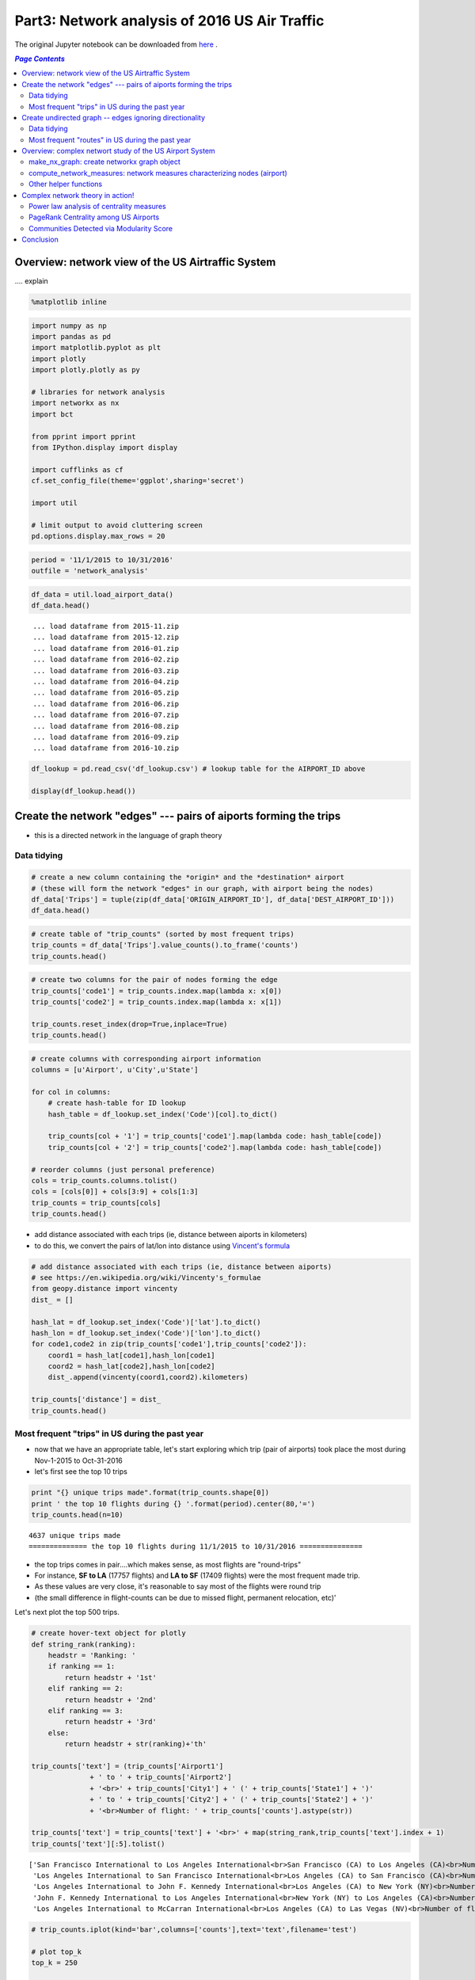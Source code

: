 Part3: Network analysis of 2016 US Air Traffic
""""""""""""""""""""""""""""""""""""""""""""""
The original Jupyter notebook can be downloaded from `here <http://nbviewer.jupyter.org/github/wtak23/airtraffic/blob/master/final_scripts/network_analysis.ipynb>`__ .

.. contents:: `Page Contents`
   :depth: 2
   :local:

Overview: network view of the US Airtraffic System
==================================================

.... explain

.. code:: python

    %matplotlib inline

.. code:: python

    import numpy as np
    import pandas as pd
    import matplotlib.pyplot as plt
    import plotly
    import plotly.plotly as py
    
    # libraries for network analysis
    import networkx as nx
    import bct
    
    from pprint import pprint
    from IPython.display import display
    
    import cufflinks as cf
    cf.set_config_file(theme='ggplot',sharing='secret')
    
    import util
    
    # limit output to avoid cluttering screen
    pd.options.display.max_rows = 20

.. code:: python

    period = '11/1/2015 to 10/31/2016'
    outfile = 'network_analysis'

.. code:: python

    df_data = util.load_airport_data()
    df_data.head()


.. parsed-literal::
    :class: myliteral

     ... load dataframe from 2015-11.zip 
     ... load dataframe from 2015-12.zip 
     ... load dataframe from 2016-01.zip 
     ... load dataframe from 2016-02.zip 
     ... load dataframe from 2016-03.zip 
     ... load dataframe from 2016-04.zip 
     ... load dataframe from 2016-05.zip 
     ... load dataframe from 2016-06.zip 
     ... load dataframe from 2016-07.zip 
     ... load dataframe from 2016-08.zip 
     ... load dataframe from 2016-09.zip 
     ... load dataframe from 2016-10.zip 
    



.. raw:: html

    <div>
    <table border="1" class="dataframe">
      <thead>
        <tr style="text-align: right;">
          <th></th>
          <th>YEAR</th>
          <th>QUARTER</th>
          <th>MONTH</th>
          <th>DAY_OF_MONTH</th>
          <th>DAY_OF_WEEK</th>
          <th>ORIGIN_AIRPORT_ID</th>
          <th>DEST_AIRPORT_ID</th>
        </tr>
      </thead>
      <tbody>
        <tr>
          <th>0</th>
          <td>2015</td>
          <td>4</td>
          <td>11</td>
          <td>4</td>
          <td>3</td>
          <td>14570</td>
          <td>13930</td>
        </tr>
        <tr>
          <th>1</th>
          <td>2015</td>
          <td>4</td>
          <td>11</td>
          <td>5</td>
          <td>4</td>
          <td>13930</td>
          <td>14057</td>
        </tr>
        <tr>
          <th>2</th>
          <td>2015</td>
          <td>4</td>
          <td>11</td>
          <td>6</td>
          <td>5</td>
          <td>13930</td>
          <td>14057</td>
        </tr>
        <tr>
          <th>3</th>
          <td>2015</td>
          <td>4</td>
          <td>11</td>
          <td>7</td>
          <td>6</td>
          <td>13930</td>
          <td>14057</td>
        </tr>
        <tr>
          <th>4</th>
          <td>2015</td>
          <td>4</td>
          <td>11</td>
          <td>8</td>
          <td>7</td>
          <td>13930</td>
          <td>14057</td>
        </tr>
      </tbody>
    </table>
    </div>



.. code:: python

    df_lookup = pd.read_csv('df_lookup.csv') # lookup table for the AIRPORT_ID above
    
    display(df_lookup.head())



.. raw:: html

    <div>
    <table border="1" class="dataframe">
      <thead>
        <tr style="text-align: right;">
          <th></th>
          <th>Code</th>
          <th>Description</th>
          <th>Airport</th>
          <th>City</th>
          <th>State</th>
          <th>Region</th>
          <th>lat</th>
          <th>lon</th>
          <th>City_State</th>
        </tr>
      </thead>
      <tbody>
        <tr>
          <th>0</th>
          <td>10135</td>
          <td>Allentown/Bethlehem/Easton, PA: Lehigh Valley ...</td>
          <td>Lehigh Valley International</td>
          <td>Allentown/Bethlehem/Easton</td>
          <td>PA</td>
          <td>Northeast</td>
          <td>40.651650</td>
          <td>-75.434746</td>
          <td>Allentown/Bethlehem/Easton (PA)</td>
        </tr>
        <tr>
          <th>1</th>
          <td>10136</td>
          <td>Abilene, TX: Abilene Regional</td>
          <td>Abilene Regional</td>
          <td>Abilene</td>
          <td>TX</td>
          <td>South</td>
          <td>32.448736</td>
          <td>-99.733144</td>
          <td>Abilene (TX)</td>
        </tr>
        <tr>
          <th>2</th>
          <td>10140</td>
          <td>Albuquerque, NM: Albuquerque International Sun...</td>
          <td>Albuquerque International Sunport</td>
          <td>Albuquerque</td>
          <td>NM</td>
          <td>West</td>
          <td>35.043333</td>
          <td>-106.612909</td>
          <td>Albuquerque (NM)</td>
        </tr>
        <tr>
          <th>3</th>
          <td>10141</td>
          <td>Aberdeen, SD: Aberdeen Regional</td>
          <td>Aberdeen Regional</td>
          <td>Aberdeen</td>
          <td>SD</td>
          <td>Midwest</td>
          <td>45.453458</td>
          <td>-98.417726</td>
          <td>Aberdeen (SD)</td>
        </tr>
        <tr>
          <th>4</th>
          <td>10146</td>
          <td>Albany, GA: Southwest Georgia Regional</td>
          <td>Southwest Georgia Regional</td>
          <td>Albany</td>
          <td>GA</td>
          <td>South</td>
          <td>31.535671</td>
          <td>-84.193905</td>
          <td>Albany (GA)</td>
        </tr>
      </tbody>
    </table>
    </div>


Create the network "edges" --- pairs of aiports forming the trips
=================================================================

-  this is a directed network in the language of graph theory

Data tidying
------------

.. code:: python

    # create a new column containing the *origin* and the *destination* airport
    # (these will form the network "edges" in our graph, with airport being the nodes)
    df_data['Trips'] = tuple(zip(df_data['ORIGIN_AIRPORT_ID'], df_data['DEST_AIRPORT_ID']))
    df_data.head()




.. raw:: html

    <div>
    <table border="1" class="dataframe">
      <thead>
        <tr style="text-align: right;">
          <th></th>
          <th>YEAR</th>
          <th>QUARTER</th>
          <th>MONTH</th>
          <th>DAY_OF_MONTH</th>
          <th>DAY_OF_WEEK</th>
          <th>ORIGIN_AIRPORT_ID</th>
          <th>DEST_AIRPORT_ID</th>
          <th>Trips</th>
        </tr>
      </thead>
      <tbody>
        <tr>
          <th>0</th>
          <td>2015</td>
          <td>4</td>
          <td>11</td>
          <td>4</td>
          <td>3</td>
          <td>14570</td>
          <td>13930</td>
          <td>(14570, 13930)</td>
        </tr>
        <tr>
          <th>1</th>
          <td>2015</td>
          <td>4</td>
          <td>11</td>
          <td>5</td>
          <td>4</td>
          <td>13930</td>
          <td>14057</td>
          <td>(13930, 14057)</td>
        </tr>
        <tr>
          <th>2</th>
          <td>2015</td>
          <td>4</td>
          <td>11</td>
          <td>6</td>
          <td>5</td>
          <td>13930</td>
          <td>14057</td>
          <td>(13930, 14057)</td>
        </tr>
        <tr>
          <th>3</th>
          <td>2015</td>
          <td>4</td>
          <td>11</td>
          <td>7</td>
          <td>6</td>
          <td>13930</td>
          <td>14057</td>
          <td>(13930, 14057)</td>
        </tr>
        <tr>
          <th>4</th>
          <td>2015</td>
          <td>4</td>
          <td>11</td>
          <td>8</td>
          <td>7</td>
          <td>13930</td>
          <td>14057</td>
          <td>(13930, 14057)</td>
        </tr>
      </tbody>
    </table>
    </div>



.. code:: python

    # create table of "trip_counts" (sorted by most frequent trips)
    trip_counts = df_data['Trips'].value_counts().to_frame('counts')
    trip_counts.head()




.. raw:: html

    <div>
    <table border="1" class="dataframe">
      <thead>
        <tr style="text-align: right;">
          <th></th>
          <th>counts</th>
        </tr>
      </thead>
      <tbody>
        <tr>
          <th>(14771, 12892)</th>
          <td>17757</td>
        </tr>
        <tr>
          <th>(12892, 14771)</th>
          <td>17409</td>
        </tr>
        <tr>
          <th>(12892, 12478)</th>
          <td>12463</td>
        </tr>
        <tr>
          <th>(12478, 12892)</th>
          <td>12461</td>
        </tr>
        <tr>
          <th>(12892, 12889)</th>
          <td>11317</td>
        </tr>
      </tbody>
    </table>
    </div>



.. code:: python

    # create two columns for the pair of nodes forming the edge
    trip_counts['code1'] = trip_counts.index.map(lambda x: x[0])
    trip_counts['code2'] = trip_counts.index.map(lambda x: x[1])
    
    trip_counts.reset_index(drop=True,inplace=True)
    trip_counts.head()




.. raw:: html

    <div>
    <table border="1" class="dataframe">
      <thead>
        <tr style="text-align: right;">
          <th></th>
          <th>counts</th>
          <th>code1</th>
          <th>code2</th>
        </tr>
      </thead>
      <tbody>
        <tr>
          <th>0</th>
          <td>17757</td>
          <td>14771</td>
          <td>12892</td>
        </tr>
        <tr>
          <th>1</th>
          <td>17409</td>
          <td>12892</td>
          <td>14771</td>
        </tr>
        <tr>
          <th>2</th>
          <td>12463</td>
          <td>12892</td>
          <td>12478</td>
        </tr>
        <tr>
          <th>3</th>
          <td>12461</td>
          <td>12478</td>
          <td>12892</td>
        </tr>
        <tr>
          <th>4</th>
          <td>11317</td>
          <td>12892</td>
          <td>12889</td>
        </tr>
      </tbody>
    </table>
    </div>



.. code:: python

    # create columns with corresponding airport information
    columns = [u'Airport', u'City',u'State']
    
    for col in columns:
        # create hash-table for ID lookup
        hash_table = df_lookup.set_index('Code')[col].to_dict()
        
        trip_counts[col + '1'] = trip_counts['code1'].map(lambda code: hash_table[code])
        trip_counts[col + '2'] = trip_counts['code2'].map(lambda code: hash_table[code])
        
    # reorder columns (just personal preference)
    cols = trip_counts.columns.tolist()
    cols = [cols[0]] + cols[3:9] + cols[1:3]
    trip_counts = trip_counts[cols]
    trip_counts.head()




.. raw:: html

    <div>
    <table border="1" class="dataframe">
      <thead>
        <tr style="text-align: right;">
          <th></th>
          <th>counts</th>
          <th>Airport1</th>
          <th>Airport2</th>
          <th>City1</th>
          <th>City2</th>
          <th>State1</th>
          <th>State2</th>
          <th>code1</th>
          <th>code2</th>
        </tr>
      </thead>
      <tbody>
        <tr>
          <th>0</th>
          <td>17757</td>
          <td>San Francisco International</td>
          <td>Los Angeles International</td>
          <td>San Francisco</td>
          <td>Los Angeles</td>
          <td>CA</td>
          <td>CA</td>
          <td>14771</td>
          <td>12892</td>
        </tr>
        <tr>
          <th>1</th>
          <td>17409</td>
          <td>Los Angeles International</td>
          <td>San Francisco International</td>
          <td>Los Angeles</td>
          <td>San Francisco</td>
          <td>CA</td>
          <td>CA</td>
          <td>12892</td>
          <td>14771</td>
        </tr>
        <tr>
          <th>2</th>
          <td>12463</td>
          <td>Los Angeles International</td>
          <td>John F. Kennedy International</td>
          <td>Los Angeles</td>
          <td>New York</td>
          <td>CA</td>
          <td>NY</td>
          <td>12892</td>
          <td>12478</td>
        </tr>
        <tr>
          <th>3</th>
          <td>12461</td>
          <td>John F. Kennedy International</td>
          <td>Los Angeles International</td>
          <td>New York</td>
          <td>Los Angeles</td>
          <td>NY</td>
          <td>CA</td>
          <td>12478</td>
          <td>12892</td>
        </tr>
        <tr>
          <th>4</th>
          <td>11317</td>
          <td>Los Angeles International</td>
          <td>McCarran International</td>
          <td>Los Angeles</td>
          <td>Las Vegas</td>
          <td>CA</td>
          <td>NV</td>
          <td>12892</td>
          <td>12889</td>
        </tr>
      </tbody>
    </table>
    </div>



-  add distance associated with each trips (ie, distance between aiports
   in kilometers)
-  to do this, we convert the pairs of lat/lon into distance using
   `Vincent's
   formula <https://en.wikipedia.org/wiki/Vincenty's_formulae>`__

.. code:: python

    # add distance associated with each trips (ie, distance between aiports)
    # see https://en.wikipedia.org/wiki/Vincenty's_formulae
    from geopy.distance import vincenty
    dist_ = []
    
    hash_lat = df_lookup.set_index('Code')['lat'].to_dict()
    hash_lon = df_lookup.set_index('Code')['lon'].to_dict()
    for code1,code2 in zip(trip_counts['code1'],trip_counts['code2']):
        coord1 = hash_lat[code1],hash_lon[code1]
        coord2 = hash_lat[code2],hash_lon[code2]
        dist_.append(vincenty(coord1,coord2).kilometers)
        
    trip_counts['distance'] = dist_
    trip_counts.head()




.. raw:: html

    <div>
    <table border="1" class="dataframe">
      <thead>
        <tr style="text-align: right;">
          <th></th>
          <th>counts</th>
          <th>Airport1</th>
          <th>Airport2</th>
          <th>City1</th>
          <th>City2</th>
          <th>State1</th>
          <th>State2</th>
          <th>code1</th>
          <th>code2</th>
          <th>distance</th>
        </tr>
      </thead>
      <tbody>
        <tr>
          <th>0</th>
          <td>17757</td>
          <td>San Francisco International</td>
          <td>Los Angeles International</td>
          <td>San Francisco</td>
          <td>Los Angeles</td>
          <td>CA</td>
          <td>CA</td>
          <td>14771</td>
          <td>12892</td>
          <td>543.531637</td>
        </tr>
        <tr>
          <th>1</th>
          <td>17409</td>
          <td>Los Angeles International</td>
          <td>San Francisco International</td>
          <td>Los Angeles</td>
          <td>San Francisco</td>
          <td>CA</td>
          <td>CA</td>
          <td>12892</td>
          <td>14771</td>
          <td>543.531637</td>
        </tr>
        <tr>
          <th>2</th>
          <td>12463</td>
          <td>Los Angeles International</td>
          <td>John F. Kennedy International</td>
          <td>Los Angeles</td>
          <td>New York</td>
          <td>CA</td>
          <td>NY</td>
          <td>12892</td>
          <td>12478</td>
          <td>3983.079400</td>
        </tr>
        <tr>
          <th>3</th>
          <td>12461</td>
          <td>John F. Kennedy International</td>
          <td>Los Angeles International</td>
          <td>New York</td>
          <td>Los Angeles</td>
          <td>NY</td>
          <td>CA</td>
          <td>12478</td>
          <td>12892</td>
          <td>3983.079400</td>
        </tr>
        <tr>
          <th>4</th>
          <td>11317</td>
          <td>Los Angeles International</td>
          <td>McCarran International</td>
          <td>Los Angeles</td>
          <td>Las Vegas</td>
          <td>CA</td>
          <td>NV</td>
          <td>12892</td>
          <td>12889</td>
          <td>380.413047</td>
        </tr>
      </tbody>
    </table>
    </div>



Most frequent "trips" in US during the past year
------------------------------------------------

-  now that we have an appropriate table, let's start exploring which
   trip (pair of airports) took place the most during Nov-1-2015 to
   Oct-31-2016

-  let's first see the top 10 trips

.. code:: python

    print "{} unique trips made".format(trip_counts.shape[0])
    print ' the top 10 flights during {} '.format(period).center(80,'=')
    trip_counts.head(n=10)


.. parsed-literal::
    :class: myliteral

    4637 unique trips made
    ============== the top 10 flights during 11/1/2015 to 10/31/2016 ===============
    



.. raw:: html

    <div>
    <table border="1" class="dataframe">
      <thead>
        <tr style="text-align: right;">
          <th></th>
          <th>counts</th>
          <th>Airport1</th>
          <th>Airport2</th>
          <th>City1</th>
          <th>City2</th>
          <th>State1</th>
          <th>State2</th>
          <th>code1</th>
          <th>code2</th>
          <th>distance</th>
        </tr>
      </thead>
      <tbody>
        <tr>
          <th>0</th>
          <td>17757</td>
          <td>San Francisco International</td>
          <td>Los Angeles International</td>
          <td>San Francisco</td>
          <td>Los Angeles</td>
          <td>CA</td>
          <td>CA</td>
          <td>14771</td>
          <td>12892</td>
          <td>543.531637</td>
        </tr>
        <tr>
          <th>1</th>
          <td>17409</td>
          <td>Los Angeles International</td>
          <td>San Francisco International</td>
          <td>Los Angeles</td>
          <td>San Francisco</td>
          <td>CA</td>
          <td>CA</td>
          <td>12892</td>
          <td>14771</td>
          <td>543.531637</td>
        </tr>
        <tr>
          <th>2</th>
          <td>12463</td>
          <td>Los Angeles International</td>
          <td>John F. Kennedy International</td>
          <td>Los Angeles</td>
          <td>New York</td>
          <td>CA</td>
          <td>NY</td>
          <td>12892</td>
          <td>12478</td>
          <td>3983.079400</td>
        </tr>
        <tr>
          <th>3</th>
          <td>12461</td>
          <td>John F. Kennedy International</td>
          <td>Los Angeles International</td>
          <td>New York</td>
          <td>Los Angeles</td>
          <td>NY</td>
          <td>CA</td>
          <td>12478</td>
          <td>12892</td>
          <td>3983.079400</td>
        </tr>
        <tr>
          <th>4</th>
          <td>11317</td>
          <td>Los Angeles International</td>
          <td>McCarran International</td>
          <td>Los Angeles</td>
          <td>Las Vegas</td>
          <td>CA</td>
          <td>NV</td>
          <td>12892</td>
          <td>12889</td>
          <td>380.413047</td>
        </tr>
        <tr>
          <th>5</th>
          <td>11298</td>
          <td>McCarran International</td>
          <td>Los Angeles International</td>
          <td>Las Vegas</td>
          <td>Los Angeles</td>
          <td>NV</td>
          <td>CA</td>
          <td>12889</td>
          <td>12892</td>
          <td>380.413047</td>
        </tr>
        <tr>
          <th>6</th>
          <td>10245</td>
          <td>Seattle/Tacoma International</td>
          <td>Los Angeles International</td>
          <td>Seattle</td>
          <td>Los Angeles</td>
          <td>WA</td>
          <td>CA</td>
          <td>14747</td>
          <td>12892</td>
          <td>1535.379400</td>
        </tr>
        <tr>
          <th>7</th>
          <td>10224</td>
          <td>Los Angeles International</td>
          <td>Seattle/Tacoma International</td>
          <td>Los Angeles</td>
          <td>Seattle</td>
          <td>CA</td>
          <td>WA</td>
          <td>12892</td>
          <td>14747</td>
          <td>1535.379400</td>
        </tr>
        <tr>
          <th>8</th>
          <td>10057</td>
          <td>LaGuardia</td>
          <td>Chicago O'Hare International</td>
          <td>New York</td>
          <td>Chicago</td>
          <td>NY</td>
          <td>IL</td>
          <td>12953</td>
          <td>13930</td>
          <td>1180.129320</td>
        </tr>
        <tr>
          <th>9</th>
          <td>9954</td>
          <td>Chicago O'Hare International</td>
          <td>LaGuardia</td>
          <td>Chicago</td>
          <td>New York</td>
          <td>IL</td>
          <td>NY</td>
          <td>13930</td>
          <td>12953</td>
          <td>1180.129320</td>
        </tr>
      </tbody>
    </table>
    </div>



-  the top trips comes in pair....which makes sense, as most flights are
   "round-trips"

-  For instance, **SF to LA** (17757 flights) and **LA to SF** (17409
   flights) were the most frequent made trip.

-  As these values are very close, it's reasonable to say most of the
   flights were round trip

-  (the small difference in flight-counts can be due to missed flight,
   permanent relocation, etc)'

Let's next plot the top 500 trips.

.. code:: python

    # create hover-text object for plotly
    def string_rank(ranking):
        headstr = 'Ranking: '
        if ranking == 1:
            return headstr + '1st'
        elif ranking == 2:
            return headstr + '2nd'
        elif ranking == 3:
            return headstr + '3rd'
        else:
            return headstr + str(ranking)+'th'
        
    trip_counts['text'] = (trip_counts['Airport1'] 
                  + ' to ' + trip_counts['Airport2']
                  + '<br>' + trip_counts['City1'] + ' (' + trip_counts['State1'] + ')'
                  + ' to ' + trip_counts['City2'] + ' (' + trip_counts['State2'] + ')'
                  + '<br>Number of flight: ' + trip_counts['counts'].astype(str))
    
    trip_counts['text'] = trip_counts['text'] + '<br>' + map(string_rank,trip_counts['text'].index + 1)
    trip_counts['text'][:5].tolist()




.. parsed-literal::
    :class: myliteral

    ['San Francisco International to Los Angeles International<br>San Francisco (CA) to Los Angeles (CA)<br>Number of flight: 17757<br>Ranking: 1st',
     'Los Angeles International to San Francisco International<br>Los Angeles (CA) to San Francisco (CA)<br>Number of flight: 17409<br>Ranking: 2nd',
     'Los Angeles International to John F. Kennedy International<br>Los Angeles (CA) to New York (NY)<br>Number of flight: 12463<br>Ranking: 3rd',
     'John F. Kennedy International to Los Angeles International<br>New York (NY) to Los Angeles (CA)<br>Number of flight: 12461<br>Ranking: 4th',
     'Los Angeles International to McCarran International<br>Los Angeles (CA) to Las Vegas (NV)<br>Number of flight: 11317<br>Ranking: 5th']



.. code:: python

    # trip_counts.iplot(kind='bar',columns=['counts'],text='text',filename='test')
    
    # plot top_k
    top_k = 250
    
    title = 'Most frequent flights made in the US airports between {} (directions considered)'.format(top_k,period)
    title+= '<br>(hover over plots for the pairs of takeoff/landing airports; left-click to pan-zoom)'
    
    trip_counts[:top_k].iplot(kind='bar',columns=['counts'],text='text',
                              color='pink',title=title,
                              filename=outfile+'topk_trip')




.. raw:: html

    <iframe id="igraph" scrolling="no" style="border:none;" seamless="seamless" src="https://plot.ly/~takanori/1949.embed?link=false&logo=false&share_key=DGLvImGRtSipSJVEfFEkWN" height="525px" width="100%"></iframe>



Create undirected graph -- edges ignoring directionality
========================================================

-  In our next analysis, we'll drop **directionality** in our analysis

-  That is, for any given trip (edge), we'll ignoring which airport was
   used for **take-off** and **landing**

-  So the airport pair (SF,LA) will form an **undirected edge** with a
   value of 17757+17409 = 35166

-  So to create an undirected graph, .we do the following:

-  For any airport pair ``A,B``, we identify the directed edges
   ``(A -> B)`` and ``(A <- B)``

-  The resulting undirected edge ``(A <-> B)`` will have the value
   ``(A -> B) + (A <- B)``

Data tidying
------------

.. code:: python

    trip_counts.head()




.. raw:: html

    <div>
    <table border="1" class="dataframe">
      <thead>
        <tr style="text-align: right;">
          <th></th>
          <th>counts</th>
          <th>Airport1</th>
          <th>Airport2</th>
          <th>City1</th>
          <th>City2</th>
          <th>State1</th>
          <th>State2</th>
          <th>code1</th>
          <th>code2</th>
          <th>distance</th>
          <th>text</th>
        </tr>
      </thead>
      <tbody>
        <tr>
          <th>0</th>
          <td>17757</td>
          <td>San Francisco International</td>
          <td>Los Angeles International</td>
          <td>San Francisco</td>
          <td>Los Angeles</td>
          <td>CA</td>
          <td>CA</td>
          <td>14771</td>
          <td>12892</td>
          <td>543.531637</td>
          <td>San Francisco International to Los Angeles Int...</td>
        </tr>
        <tr>
          <th>1</th>
          <td>17409</td>
          <td>Los Angeles International</td>
          <td>San Francisco International</td>
          <td>Los Angeles</td>
          <td>San Francisco</td>
          <td>CA</td>
          <td>CA</td>
          <td>12892</td>
          <td>14771</td>
          <td>543.531637</td>
          <td>Los Angeles International to San Francisco Int...</td>
        </tr>
        <tr>
          <th>2</th>
          <td>12463</td>
          <td>Los Angeles International</td>
          <td>John F. Kennedy International</td>
          <td>Los Angeles</td>
          <td>New York</td>
          <td>CA</td>
          <td>NY</td>
          <td>12892</td>
          <td>12478</td>
          <td>3983.079400</td>
          <td>Los Angeles International to John F. Kennedy I...</td>
        </tr>
        <tr>
          <th>3</th>
          <td>12461</td>
          <td>John F. Kennedy International</td>
          <td>Los Angeles International</td>
          <td>New York</td>
          <td>Los Angeles</td>
          <td>NY</td>
          <td>CA</td>
          <td>12478</td>
          <td>12892</td>
          <td>3983.079400</td>
          <td>John F. Kennedy International to Los Angeles I...</td>
        </tr>
        <tr>
          <th>4</th>
          <td>11317</td>
          <td>Los Angeles International</td>
          <td>McCarran International</td>
          <td>Los Angeles</td>
          <td>Las Vegas</td>
          <td>CA</td>
          <td>NV</td>
          <td>12892</td>
          <td>12889</td>
          <td>380.413047</td>
          <td>Los Angeles International to McCarran Internat...</td>
        </tr>
      </tbody>
    </table>
    </div>



.. code:: python

    tmp = pd.Series(map(lambda pair: (min(pair), max(pair) ), 
                         zip(trip_counts['code1'],trip_counts['code2'])))
    
    print tmp[:6]
    
    # detect flights A->B and A<-B (flights sharing same pair of airport)
    mask_AB = tmp.duplicated(keep='first') # edges A -> B
    mask_BA = tmp.duplicated(keep='last')  # edges B -> A
    mask_    = ~(mask_AB|mask_BA)         # some trips only have one direction
    
    assert mask_AB.sum() == mask_BA.sum() 
    assert trip_counts.shape[0] == (mask_AB.sum() + mask_BA.sum() + mask_.sum())
    
    trips_AB = trip_counts[mask_AB]
    trips_BA = trip_counts[mask_BA]
    trip_neither = trip_counts[ ~(mask_AB|mask_BA)]
    
    display(trips_AB.head())
    display(trips_BA.head())
    display(trip_neither.head())


.. parsed-literal::
    :class: myliteral

    0    (12892, 14771)
    1    (12892, 14771)
    2    (12478, 12892)
    3    (12478, 12892)
    4    (12889, 12892)
    5    (12889, 12892)
    dtype: object
    


.. raw:: html

    <div>
    <table border="1" class="dataframe">
      <thead>
        <tr style="text-align: right;">
          <th></th>
          <th>counts</th>
          <th>Airport1</th>
          <th>Airport2</th>
          <th>City1</th>
          <th>City2</th>
          <th>State1</th>
          <th>State2</th>
          <th>code1</th>
          <th>code2</th>
          <th>distance</th>
          <th>text</th>
        </tr>
      </thead>
      <tbody>
        <tr>
          <th>1</th>
          <td>17409</td>
          <td>Los Angeles International</td>
          <td>San Francisco International</td>
          <td>Los Angeles</td>
          <td>San Francisco</td>
          <td>CA</td>
          <td>CA</td>
          <td>12892</td>
          <td>14771</td>
          <td>543.531637</td>
          <td>Los Angeles International to San Francisco Int...</td>
        </tr>
        <tr>
          <th>3</th>
          <td>12461</td>
          <td>John F. Kennedy International</td>
          <td>Los Angeles International</td>
          <td>New York</td>
          <td>Los Angeles</td>
          <td>NY</td>
          <td>CA</td>
          <td>12478</td>
          <td>12892</td>
          <td>3983.079400</td>
          <td>John F. Kennedy International to Los Angeles I...</td>
        </tr>
        <tr>
          <th>5</th>
          <td>11298</td>
          <td>McCarran International</td>
          <td>Los Angeles International</td>
          <td>Las Vegas</td>
          <td>Los Angeles</td>
          <td>NV</td>
          <td>CA</td>
          <td>12889</td>
          <td>12892</td>
          <td>380.413047</td>
          <td>McCarran International to Los Angeles Internat...</td>
        </tr>
        <tr>
          <th>7</th>
          <td>10224</td>
          <td>Los Angeles International</td>
          <td>Seattle/Tacoma International</td>
          <td>Los Angeles</td>
          <td>Seattle</td>
          <td>CA</td>
          <td>WA</td>
          <td>12892</td>
          <td>14747</td>
          <td>1535.379400</td>
          <td>Los Angeles International to Seattle/Tacoma In...</td>
        </tr>
        <tr>
          <th>9</th>
          <td>9954</td>
          <td>Chicago O'Hare International</td>
          <td>LaGuardia</td>
          <td>Chicago</td>
          <td>New York</td>
          <td>IL</td>
          <td>NY</td>
          <td>13930</td>
          <td>12953</td>
          <td>1180.129320</td>
          <td>Chicago O'Hare International to LaGuardia&lt;br&gt;C...</td>
        </tr>
      </tbody>
    </table>
    </div>



.. raw:: html

    <div>
    <table border="1" class="dataframe">
      <thead>
        <tr style="text-align: right;">
          <th></th>
          <th>counts</th>
          <th>Airport1</th>
          <th>Airport2</th>
          <th>City1</th>
          <th>City2</th>
          <th>State1</th>
          <th>State2</th>
          <th>code1</th>
          <th>code2</th>
          <th>distance</th>
          <th>text</th>
        </tr>
      </thead>
      <tbody>
        <tr>
          <th>0</th>
          <td>17757</td>
          <td>San Francisco International</td>
          <td>Los Angeles International</td>
          <td>San Francisco</td>
          <td>Los Angeles</td>
          <td>CA</td>
          <td>CA</td>
          <td>14771</td>
          <td>12892</td>
          <td>543.531637</td>
          <td>San Francisco International to Los Angeles Int...</td>
        </tr>
        <tr>
          <th>2</th>
          <td>12463</td>
          <td>Los Angeles International</td>
          <td>John F. Kennedy International</td>
          <td>Los Angeles</td>
          <td>New York</td>
          <td>CA</td>
          <td>NY</td>
          <td>12892</td>
          <td>12478</td>
          <td>3983.079400</td>
          <td>Los Angeles International to John F. Kennedy I...</td>
        </tr>
        <tr>
          <th>4</th>
          <td>11317</td>
          <td>Los Angeles International</td>
          <td>McCarran International</td>
          <td>Los Angeles</td>
          <td>Las Vegas</td>
          <td>CA</td>
          <td>NV</td>
          <td>12892</td>
          <td>12889</td>
          <td>380.413047</td>
          <td>Los Angeles International to McCarran Internat...</td>
        </tr>
        <tr>
          <th>6</th>
          <td>10245</td>
          <td>Seattle/Tacoma International</td>
          <td>Los Angeles International</td>
          <td>Seattle</td>
          <td>Los Angeles</td>
          <td>WA</td>
          <td>CA</td>
          <td>14747</td>
          <td>12892</td>
          <td>1535.379400</td>
          <td>Seattle/Tacoma International to Los Angeles In...</td>
        </tr>
        <tr>
          <th>8</th>
          <td>10057</td>
          <td>LaGuardia</td>
          <td>Chicago O'Hare International</td>
          <td>New York</td>
          <td>Chicago</td>
          <td>NY</td>
          <td>IL</td>
          <td>12953</td>
          <td>13930</td>
          <td>1180.129320</td>
          <td>LaGuardia to Chicago O'Hare International&lt;br&gt;N...</td>
        </tr>
      </tbody>
    </table>
    </div>



.. raw:: html

    <div>
    <table border="1" class="dataframe">
      <thead>
        <tr style="text-align: right;">
          <th></th>
          <th>counts</th>
          <th>Airport1</th>
          <th>Airport2</th>
          <th>City1</th>
          <th>City2</th>
          <th>State1</th>
          <th>State2</th>
          <th>code1</th>
          <th>code2</th>
          <th>distance</th>
          <th>text</th>
        </tr>
      </thead>
      <tbody>
        <tr>
          <th>3241</th>
          <td>366</td>
          <td>Wiley Post/Will Rogers Memorial</td>
          <td>Fairbanks International</td>
          <td>Barrow</td>
          <td>Fairbanks</td>
          <td>AK</td>
          <td>AK</td>
          <td>10754</td>
          <td>11630</td>
          <td>809.595183</td>
          <td>Wiley Post/Will Rogers Memorial to Fairbanks I...</td>
        </tr>
        <tr>
          <th>3598</th>
          <td>263</td>
          <td>Devils Lake Regional</td>
          <td>Denver International</td>
          <td>Devils Lake</td>
          <td>Denver</td>
          <td>ND</td>
          <td>CO</td>
          <td>11447</td>
          <td>11292</td>
          <td>1028.249825</td>
          <td>Devils Lake Regional to Denver International&lt;b...</td>
        </tr>
        <tr>
          <th>3607</th>
          <td>261</td>
          <td>Hattiesburg-Laurel Regional</td>
          <td>Dallas/Fort Worth International</td>
          <td>Hattiesburg/Laurel</td>
          <td>Dallas/Fort Worth</td>
          <td>MS</td>
          <td>TX</td>
          <td>14109</td>
          <td>11298</td>
          <td>751.719146</td>
          <td>Hattiesburg-Laurel Regional to Dallas/Fort Wor...</td>
        </tr>
        <tr>
          <th>4344</th>
          <td>23</td>
          <td>Washington Dulles International</td>
          <td>San Antonio International</td>
          <td>Washington</td>
          <td>San Antonio</td>
          <td>DC</td>
          <td>TX</td>
          <td>12264</td>
          <td>14683</td>
          <td>2192.125251</td>
          <td>Washington Dulles International to San Antonio...</td>
        </tr>
        <tr>
          <th>4365</th>
          <td>16</td>
          <td>Joslin Field - Magic Valley Regional</td>
          <td>San Francisco International</td>
          <td>Twin Falls</td>
          <td>San Francisco</td>
          <td>ID</td>
          <td>CA</td>
          <td>15389</td>
          <td>14771</td>
          <td>862.579453</td>
          <td>Joslin Field - Magic Valley Regional to San Fr...</td>
        </tr>
      </tbody>
    </table>
    </div>


.. code:: python

    trips_AB = trip_counts[mask_AB]
    trips_BA = trip_counts[mask_BA]
    trip_neither = trip_counts[ ~(mask_AB|mask_BA)]
    
    # this will serve as our final undirected graph
    trip_counts_und = trips_AB.copy()
    
    # to identify matching rows, swap code1,code2
    trips_BA = trips_BA.rename(columns={'code1':'code2','code2':'code1'})[['counts','code1','code2']]
    
    # now we can use the code pairs as merge-keys
    trip_counts_und = trips_AB.merge(trips_BA, on=['code1','code2'],suffixes=['','_'])
    
    trip_counts_und.head()




.. raw:: html

    <div>
    <table border="1" class="dataframe">
      <thead>
        <tr style="text-align: right;">
          <th></th>
          <th>counts</th>
          <th>Airport1</th>
          <th>Airport2</th>
          <th>City1</th>
          <th>City2</th>
          <th>State1</th>
          <th>State2</th>
          <th>code1</th>
          <th>code2</th>
          <th>distance</th>
          <th>text</th>
          <th>counts_</th>
        </tr>
      </thead>
      <tbody>
        <tr>
          <th>0</th>
          <td>17409</td>
          <td>Los Angeles International</td>
          <td>San Francisco International</td>
          <td>Los Angeles</td>
          <td>San Francisco</td>
          <td>CA</td>
          <td>CA</td>
          <td>12892</td>
          <td>14771</td>
          <td>543.531637</td>
          <td>Los Angeles International to San Francisco Int...</td>
          <td>17757</td>
        </tr>
        <tr>
          <th>1</th>
          <td>12461</td>
          <td>John F. Kennedy International</td>
          <td>Los Angeles International</td>
          <td>New York</td>
          <td>Los Angeles</td>
          <td>NY</td>
          <td>CA</td>
          <td>12478</td>
          <td>12892</td>
          <td>3983.079400</td>
          <td>John F. Kennedy International to Los Angeles I...</td>
          <td>12463</td>
        </tr>
        <tr>
          <th>2</th>
          <td>11298</td>
          <td>McCarran International</td>
          <td>Los Angeles International</td>
          <td>Las Vegas</td>
          <td>Los Angeles</td>
          <td>NV</td>
          <td>CA</td>
          <td>12889</td>
          <td>12892</td>
          <td>380.413047</td>
          <td>McCarran International to Los Angeles Internat...</td>
          <td>11317</td>
        </tr>
        <tr>
          <th>3</th>
          <td>10224</td>
          <td>Los Angeles International</td>
          <td>Seattle/Tacoma International</td>
          <td>Los Angeles</td>
          <td>Seattle</td>
          <td>CA</td>
          <td>WA</td>
          <td>12892</td>
          <td>14747</td>
          <td>1535.379400</td>
          <td>Los Angeles International to Seattle/Tacoma In...</td>
          <td>10245</td>
        </tr>
        <tr>
          <th>4</th>
          <td>9954</td>
          <td>Chicago O'Hare International</td>
          <td>LaGuardia</td>
          <td>Chicago</td>
          <td>New York</td>
          <td>IL</td>
          <td>NY</td>
          <td>13930</td>
          <td>12953</td>
          <td>1180.129320</td>
          <td>Chicago O'Hare International to LaGuardia&lt;br&gt;C...</td>
          <td>10057</td>
        </tr>
      </tbody>
    </table>
    </div>



.. code:: python

    # now we can sum both directions of the edge to create our undirected graph :)
    trip_counts_und['counts'] = trip_counts_und['counts'] + trip_counts_und['counts_']
    del trip_counts_und['counts_']
    
    # to complete, append the trips that only had one-way direction, and re-sort!
    trip_counts_und = trip_counts_und.append(trip_neither).\
                          sort_values('counts',ascending=False).\
                          reset_index(drop=True)
    
    # finaly undirected graph!
    trip_counts_und.head(10)




.. raw:: html

    <div>
    <table border="1" class="dataframe">
      <thead>
        <tr style="text-align: right;">
          <th></th>
          <th>counts</th>
          <th>Airport1</th>
          <th>Airport2</th>
          <th>City1</th>
          <th>City2</th>
          <th>State1</th>
          <th>State2</th>
          <th>code1</th>
          <th>code2</th>
          <th>distance</th>
          <th>text</th>
        </tr>
      </thead>
      <tbody>
        <tr>
          <th>0</th>
          <td>35166</td>
          <td>Los Angeles International</td>
          <td>San Francisco International</td>
          <td>Los Angeles</td>
          <td>San Francisco</td>
          <td>CA</td>
          <td>CA</td>
          <td>12892</td>
          <td>14771</td>
          <td>543.531637</td>
          <td>Los Angeles International to San Francisco Int...</td>
        </tr>
        <tr>
          <th>1</th>
          <td>24924</td>
          <td>John F. Kennedy International</td>
          <td>Los Angeles International</td>
          <td>New York</td>
          <td>Los Angeles</td>
          <td>NY</td>
          <td>CA</td>
          <td>12478</td>
          <td>12892</td>
          <td>3983.079400</td>
          <td>John F. Kennedy International to Los Angeles I...</td>
        </tr>
        <tr>
          <th>2</th>
          <td>22615</td>
          <td>McCarran International</td>
          <td>Los Angeles International</td>
          <td>Las Vegas</td>
          <td>Los Angeles</td>
          <td>NV</td>
          <td>CA</td>
          <td>12889</td>
          <td>12892</td>
          <td>380.413047</td>
          <td>McCarran International to Los Angeles Internat...</td>
        </tr>
        <tr>
          <th>3</th>
          <td>20469</td>
          <td>Los Angeles International</td>
          <td>Seattle/Tacoma International</td>
          <td>Los Angeles</td>
          <td>Seattle</td>
          <td>CA</td>
          <td>WA</td>
          <td>12892</td>
          <td>14747</td>
          <td>1535.379400</td>
          <td>Los Angeles International to Seattle/Tacoma In...</td>
        </tr>
        <tr>
          <th>4</th>
          <td>20011</td>
          <td>Chicago O'Hare International</td>
          <td>LaGuardia</td>
          <td>Chicago</td>
          <td>New York</td>
          <td>IL</td>
          <td>NY</td>
          <td>13930</td>
          <td>12953</td>
          <td>1180.129320</td>
          <td>Chicago O'Hare International to LaGuardia&lt;br&gt;C...</td>
        </tr>
        <tr>
          <th>5</th>
          <td>18254</td>
          <td>Honolulu International</td>
          <td>Kahului Airport</td>
          <td>Honolulu</td>
          <td>Kahului</td>
          <td>HI</td>
          <td>HI</td>
          <td>12173</td>
          <td>13830</td>
          <td>162.094231</td>
          <td>Honolulu International to Kahului Airport&lt;br&gt;H...</td>
        </tr>
        <tr>
          <th>6</th>
          <td>18244</td>
          <td>San Francisco International</td>
          <td>McCarran International</td>
          <td>San Francisco</td>
          <td>Las Vegas</td>
          <td>CA</td>
          <td>NV</td>
          <td>14771</td>
          <td>12889</td>
          <td>666.370587</td>
          <td>San Francisco International to McCarran Intern...</td>
        </tr>
        <tr>
          <th>7</th>
          <td>18141</td>
          <td>Chicago O'Hare International</td>
          <td>Los Angeles International</td>
          <td>Chicago</td>
          <td>Los Angeles</td>
          <td>IL</td>
          <td>CA</td>
          <td>13930</td>
          <td>12892</td>
          <td>2807.429621</td>
          <td>Chicago O'Hare International to Los Angeles In...</td>
        </tr>
        <tr>
          <th>8</th>
          <td>18093</td>
          <td>Hartsfield-Jackson Atlanta International</td>
          <td>Orlando International</td>
          <td>Atlanta</td>
          <td>Orlando</td>
          <td>GA</td>
          <td>FL</td>
          <td>10397</td>
          <td>13204</td>
          <td>649.748804</td>
          <td>Hartsfield-Jackson Atlanta International to Or...</td>
        </tr>
        <tr>
          <th>9</th>
          <td>17042</td>
          <td>Ronald Reagan Washington National</td>
          <td>Logan International</td>
          <td>Washington</td>
          <td>Boston</td>
          <td>DC</td>
          <td>MA</td>
          <td>11278</td>
          <td>10721</td>
          <td>642.205372</td>
          <td>Ronald Reagan Washington National to Logan Int...</td>
        </tr>
      </tbody>
    </table>
    </div>



Most frequent "routes" in US during the past year
-------------------------------------------------

-  To distinguish undirected edges from directed ones, I'll call the
   edges in the undirected graph **"routes"** , with the line of
   thinking that trips A->B and B->A shares the same *route*

-  (I'll continue to call the directed edges **trips**)

.. code:: python

    route_counts = trip_counts_und

Let's analyze the most frequent **routes** during the period Nov-1-2015
to Oct-31-2016

.. code:: python

    print "{} unique routes".format(route_counts.shape[0])
    print ' the top 10 flight-routes during {} '.format(period).center(80,'=')
    route_counts.head(n=10)


.. parsed-literal::
    :class: myliteral

    2365 unique routes
    =========== the top 10 flight-routes during 11/1/2015 to 10/31/2016 ============
    



.. raw:: html

    <div>
    <table border="1" class="dataframe">
      <thead>
        <tr style="text-align: right;">
          <th></th>
          <th>counts</th>
          <th>Airport1</th>
          <th>Airport2</th>
          <th>City1</th>
          <th>City2</th>
          <th>State1</th>
          <th>State2</th>
          <th>code1</th>
          <th>code2</th>
          <th>distance</th>
          <th>text</th>
        </tr>
      </thead>
      <tbody>
        <tr>
          <th>0</th>
          <td>35166</td>
          <td>Los Angeles International</td>
          <td>San Francisco International</td>
          <td>Los Angeles</td>
          <td>San Francisco</td>
          <td>CA</td>
          <td>CA</td>
          <td>12892</td>
          <td>14771</td>
          <td>543.531637</td>
          <td>Los Angeles International to San Francisco Int...</td>
        </tr>
        <tr>
          <th>1</th>
          <td>24924</td>
          <td>John F. Kennedy International</td>
          <td>Los Angeles International</td>
          <td>New York</td>
          <td>Los Angeles</td>
          <td>NY</td>
          <td>CA</td>
          <td>12478</td>
          <td>12892</td>
          <td>3983.079400</td>
          <td>John F. Kennedy International to Los Angeles I...</td>
        </tr>
        <tr>
          <th>2</th>
          <td>22615</td>
          <td>McCarran International</td>
          <td>Los Angeles International</td>
          <td>Las Vegas</td>
          <td>Los Angeles</td>
          <td>NV</td>
          <td>CA</td>
          <td>12889</td>
          <td>12892</td>
          <td>380.413047</td>
          <td>McCarran International to Los Angeles Internat...</td>
        </tr>
        <tr>
          <th>3</th>
          <td>20469</td>
          <td>Los Angeles International</td>
          <td>Seattle/Tacoma International</td>
          <td>Los Angeles</td>
          <td>Seattle</td>
          <td>CA</td>
          <td>WA</td>
          <td>12892</td>
          <td>14747</td>
          <td>1535.379400</td>
          <td>Los Angeles International to Seattle/Tacoma In...</td>
        </tr>
        <tr>
          <th>4</th>
          <td>20011</td>
          <td>Chicago O'Hare International</td>
          <td>LaGuardia</td>
          <td>Chicago</td>
          <td>New York</td>
          <td>IL</td>
          <td>NY</td>
          <td>13930</td>
          <td>12953</td>
          <td>1180.129320</td>
          <td>Chicago O'Hare International to LaGuardia&lt;br&gt;C...</td>
        </tr>
        <tr>
          <th>5</th>
          <td>18254</td>
          <td>Honolulu International</td>
          <td>Kahului Airport</td>
          <td>Honolulu</td>
          <td>Kahului</td>
          <td>HI</td>
          <td>HI</td>
          <td>12173</td>
          <td>13830</td>
          <td>162.094231</td>
          <td>Honolulu International to Kahului Airport&lt;br&gt;H...</td>
        </tr>
        <tr>
          <th>6</th>
          <td>18244</td>
          <td>San Francisco International</td>
          <td>McCarran International</td>
          <td>San Francisco</td>
          <td>Las Vegas</td>
          <td>CA</td>
          <td>NV</td>
          <td>14771</td>
          <td>12889</td>
          <td>666.370587</td>
          <td>San Francisco International to McCarran Intern...</td>
        </tr>
        <tr>
          <th>7</th>
          <td>18141</td>
          <td>Chicago O'Hare International</td>
          <td>Los Angeles International</td>
          <td>Chicago</td>
          <td>Los Angeles</td>
          <td>IL</td>
          <td>CA</td>
          <td>13930</td>
          <td>12892</td>
          <td>2807.429621</td>
          <td>Chicago O'Hare International to Los Angeles In...</td>
        </tr>
        <tr>
          <th>8</th>
          <td>18093</td>
          <td>Hartsfield-Jackson Atlanta International</td>
          <td>Orlando International</td>
          <td>Atlanta</td>
          <td>Orlando</td>
          <td>GA</td>
          <td>FL</td>
          <td>10397</td>
          <td>13204</td>
          <td>649.748804</td>
          <td>Hartsfield-Jackson Atlanta International to Or...</td>
        </tr>
        <tr>
          <th>9</th>
          <td>17042</td>
          <td>Ronald Reagan Washington National</td>
          <td>Logan International</td>
          <td>Washington</td>
          <td>Boston</td>
          <td>DC</td>
          <td>MA</td>
          <td>11278</td>
          <td>10721</td>
          <td>642.205372</td>
          <td>Ronald Reagan Washington National to Logan Int...</td>
        </tr>
      </tbody>
    </table>
    </div>



.. code:: python

    route_counts['text'] = (  route_counts['Airport1'] 
                  + ' <-> ' + route_counts['Airport2']
                  + '<br>'  + route_counts['City1'] + ' (' + route_counts['State1'] + ')'
                  + ' <-> ' + route_counts['City2'] + ' (' + route_counts['State2'] + ')'
                  + '<br>Number of flights: ' + route_counts['counts'].astype(str))
    
    route_counts['text'] = route_counts['text'] + '<br>' + map(string_rank,route_counts['text'].index + 1)
    route_counts['text'][:5].tolist()




.. parsed-literal::
    :class: myliteral

    ['Los Angeles International <-> San Francisco International<br>Los Angeles (CA) <-> San Francisco (CA)<br>Number of flights: 35166<br>Ranking: 1st',
     'John F. Kennedy International <-> Los Angeles International<br>New York (NY) <-> Los Angeles (CA)<br>Number of flights: 24924<br>Ranking: 2nd',
     'McCarran International <-> Los Angeles International<br>Las Vegas (NV) <-> Los Angeles (CA)<br>Number of flights: 22615<br>Ranking: 3rd',
     'Los Angeles International <-> Seattle/Tacoma International<br>Los Angeles (CA) <-> Seattle (WA)<br>Number of flights: 20469<br>Ranking: 4th',
     "Chicago O'Hare International <-> LaGuardia<br>Chicago (IL) <-> New York (NY)<br>Number of flights: 20011<br>Ranking: 5th"]



.. code:: python

    # route_counts.iplot(kind='bar',columns=['counts'],text='text',filename='test',color='cyan')
    
    # plot top_k
    top_k = 250
    title = 'Most frequent <b>flights</b> made in the US airports between {} (undirected network)'.format(top_k,period)
    title+= '<br>(hover over plots for the pairs of airports; left-click to pan-zoom)'
    route_counts[:top_k].iplot(kind='bar',columns=['counts'],text='text',color='cyan',title=title,
                              filename=outfile+'topk_routes')
    




.. raw:: html

    <iframe id="igraph" scrolling="no" style="border:none;" seamless="seamless" src="https://plot.ly/~takanori/1951.embed?link=false&logo=false&share_key=mwagthg1Y2h7lqjZUTXlGu" height="525px" width="100%"></iframe>



Overview: complex networt study of the US Airport System
========================================================

-  complex network theory tools used for analysis

-  remainder of section defines helper functions, please skip to next
   section for actual analysis

make\_nx\_graph: create networkx graph object
---------------------------------------------

.. code:: python

    def make_nx_graph(counts,df_lookup,digraph=False):
        """
        
        Parameters
        ----------
        counts : pandas.DataFrame
            Table containing the trip_counts (digraph) or route_counts (undirected graph)
            Use in network analysis scripts
        df_lookup : pandas.DataFrame
            Table 
        digraph : bool
            Is the graph directed? (default = False, so undirected)
        """
        if digraph:
            G = nx.DiGraph() # directed graph
        else: 
            G = nx.Graph()   # undirected graph
    
        # === provide node information === #
        # get unique set of nodes in the graph
        nodes = set(counts['code1'].unique().tolist() +
                    counts['code2'].unique().tolist())
                    
        G.add_nodes_from(nodes)
        
        # --- add airport name as node attribute (handy for analysis in Gephi) ---
        # --- to do this, need to pass a dictionary to networkx 
        hash_airport   = df_lookup.set_index('Code')['Airport'].to_dict()
    
        # filter away airport in the lookup-table not in the graph
        nodes_airport = {key:val for key,val in hash_airport.iteritems() if key in nodes}
        nx.set_node_attributes(G, 'airport', nodes_airport)
        
        # --- add airport latitude/longitude information --- 
        hash_lat       = df_lookup.set_index('Code')['lat'].to_dict()
        hash_lon       = df_lookup.set_index('Code')['lon'].to_dict()
        
        """ Warning (why the typecasting below is important)
        Pandas returns data type in numpy.float64 for floats, which is not 
        supported in ``networkx.write_gexf`` (learned this the hard way...)
        
        http://stackoverflow.com/questions/22037360/keyerror-when-writing-numpy-values-to-gexf-with-networkx
        """
        # apply filering with typecasting from numpy.float64 to float
        nodes_lat = {key:float(val) for key,val in hash_lat.iteritems() if key in nodes}
        nodes_lon = {key:float(val) for key,val in hash_lon.iteritems() if key in nodes}
        nx.set_node_attributes(G, 'lat', nodes_lat)
        nx.set_node_attributes(G, 'lon', nodes_lon)
        
        # === add weighted edge information (flight counts in our context) === #
        # to define edge, supply a 3-tuple of ``(node1,node2,dict(weight=edge))``
        edges = map(lambda x:(x[0],x[1], dict(weight=x[2])), 
                    zip(counts['code1'], counts['code2'], counts['counts']))
        G.add_edges_from(edges)
        
        # === done! ready to return, except one more step! === 
        # instead of using the Airport_ID as the node-labels, let's instead use the
        # City+State information, which is unique so can be used as lookup-keys
        hash_citystate = df_lookup.set_index('Code')['City_State'].to_dict()
        nodes_citystate = {key:val for key,val in hash_citystate.iteritems() if key in nodes}
        G = nx.relabel_nodes(G,nodes_citystate)
        return G

compute\_network\_measures: network measures characterizing nodes (airport)
---------------------------------------------------------------------------

.. code:: python

    def compute_network_measures(G,add_module_attr = True):
        """ Compute the following well known complex network measures.
        
        The measures characterizes individual nodes in the network
        (in  our context, characterizes the airport)
        
        - pagerank: Google page-rank centrality
        - eig_cent: Eigen-value centrality
        - bet_cent: Betweenness centrality
        - clust_coef: Clustering coefficient (only implemented for undirected graph)
        
        Parameters
        ----------
        G : networkx graph object
            networkx graph object returned from ``make_nx_graph``. 
            Can be directed or undirected.
        add_module_attr : bool
            Add module information to the input G inplace. 
            Helpful when wanting to export object as ``*.gexf`` file for 
            analysis in Gephi.
        """
        A = np.array(nx.to_numpy_matrix(G))
        
        degree_wei = A.sum(axis=0,dtype=int) # weighted degree 
        degree_bin = (A!=0).sum(axis=0)      # binary degree
        
        # community detection -> compute modularity groups
        module = bct.modularity_louvain_und(bct.normalize(A),seed=0)[0]
        
        # convert numpy array into dictionary with node-label
        degree_wei = {node:deg for node,deg in zip(G.nodes(), degree_wei)}
        degree_bin = {node:deg for node,deg in zip(G.nodes(), degree_bin)}
        module = {node:int(modu) for node,modu in zip(G.nodes(), module)}
        
        if add_module_attr:
            # add community label as node attributes 
            # (handy when exporting .gexf file)
            nx.set_node_attributes(G, 'modu', module)
        
        # nodal centrality measures
        pagerank = nx.pagerank(G)               # google page-rank
        eig_cent = nx.eigenvector_centrality(G) # eigenvalue centrality
        bet_cent = nx.betweenness_centrality(G) # betweennes centrality
        
        # create dictionary of each of the measures computed above
        # (to be convertd to dataframe at end)
        df_network = dict(pagerank=pagerank,
                          eig_cent=eig_cent,
                          bet_cent=bet_cent,
                          degree_wei=degree_wei,
                          degree_bin=degree_bin,
                          module=module)
                          
        if not isinstance(G, nx.classes.digraph.DiGraph):
            # clustering coefficient (tendency of a node to cluster together)
            # (not implemented for digraphs)
            clust_coef = nx.clustering(G,weight=G)
            df_network.update(dict(clust_coef=clust_coef))
        
        # all set! convert dict to dataframe and return :)
        return pd.DataFrame(df_network)

Other helper functions
----------------------

.. code:: python

    def string_rank(ranking):
        headstr = 'Ranking: '
        if ranking == 1:
            return headstr + '1st'
        elif ranking == 2:
            return headstr + '2nd'
        elif ranking == 3:
            return headstr + '3rd'
        else:
            return headstr + str(ranking)+'th'
    
    def add_ranking_hover_text(df,column,description):
        hover_text = df['Airport'] + '<br>' \
                   + df['City'] + ', ' + df['State'] + '<br>' \
                   + description + ': ' + df[column].astype(str)
    
        df['text'] = (hover_text + '<br>' + map(string_rank,df.index+1)).tolist()
        
    def get_base_plotly_layout():
        """ This layout will be used repeatedly """
        layout = dict(
                showlegend = True,
                legend = dict(
                    font = dict(size=11),
                    #bordercolor='rgb(0,0,0)',
                    #borderwidth=1,
                    orientation='h',
                    x=0.5, y = 1.08, 
                    xanchor='center', yanchor='top',
                ),
                geo = dict(
                    scope='usa',
                    projection=dict( type='albers usa' ),
                    showland = True,
                    landcolor = 'rgb(217, 217, 217)',
                    subunitwidth=1,
                    countrywidth=1,
                    subunitcolor="rgb(255, 255, 255)",
                    countrycolor="rgb(255, 255, 255)"
                ),
                margin = dict(b=0,l=0,r=0,t=125),
            )
        return layout

Complex network theory in action!
=================================

.. code:: python

    measure_abbrev = {
        'bet_cent': 'Betweenness Centrality',
        'clust_coef': 'Clustering Coefficient',
        'degree_bin' : 'Binary Degree',
        'degree_wei' : 'Weighted Degree',
        'eig_cent': 'Eigenvalue Centrality',
        'pagerank': 'Google PageRank Cenrality',
        'module': 'Community membership'
    }

.. code:: python

    G = make_nx_graph(route_counts,df_lookup,digraph=False)
    df_network = compute_network_measures(G,add_module_attr=True)
    
    df_network['module'] = df_network['module'].map(lambda num: 'Module '+str(num))
    df_network.head()




.. raw:: html

    <div>
    <table border="1" class="dataframe">
      <thead>
        <tr style="text-align: right;">
          <th></th>
          <th>bet_cent</th>
          <th>clust_coef</th>
          <th>degree_bin</th>
          <th>degree_wei</th>
          <th>eig_cent</th>
          <th>module</th>
          <th>pagerank</th>
        </tr>
      </thead>
      <tbody>
        <tr>
          <th>Aberdeen (SD)</th>
          <td>0.000000e+00</td>
          <td>0.000000</td>
          <td>1</td>
          <td>1484</td>
          <td>0.001100</td>
          <td>Module 4</td>
          <td>0.000590</td>
        </tr>
        <tr>
          <th>Abilene (TX)</th>
          <td>0.000000e+00</td>
          <td>0.000000</td>
          <td>1</td>
          <td>1019</td>
          <td>0.001120</td>
          <td>Module 1</td>
          <td>0.000548</td>
        </tr>
        <tr>
          <th>Adak Island (AK)</th>
          <td>0.000000e+00</td>
          <td>0.000000</td>
          <td>1</td>
          <td>210</td>
          <td>0.000021</td>
          <td>Module 2</td>
          <td>0.000512</td>
        </tr>
        <tr>
          <th>Aguadilla (PR)</th>
          <td>7.630803e-07</td>
          <td>0.833333</td>
          <td>4</td>
          <td>3642</td>
          <td>0.002570</td>
          <td>Module 3</td>
          <td>0.000696</td>
        </tr>
        <tr>
          <th>Akron (OH)</th>
          <td>1.396953e-05</td>
          <td>0.777778</td>
          <td>9</td>
          <td>11059</td>
          <td>0.012991</td>
          <td>Module 1</td>
          <td>0.001239</td>
        </tr>
      </tbody>
    </table>
    </div>



.. code:: python

    FF = plotly.tools.FigureFactory
    fig = FF.create_scatterplotmatrix(df_network,diag='histogram',index='module',width=1000,height=850)
    fig.layout['title'] = 'Scatterplot Matrix of Complex Network Measures'
    
    py.iplot(fig,filename=outfile+'_scattermat')


.. parsed-literal::
    :class: myliteral

    This is the format of your plot grid:
    [ (1,1) x1,y1 ]    [ (1,2) x2,y2 ]    [ (1,3) x3,y3 ]    [ (1,4) x4,y4 ]    [ (1,5) x5,y5 ]    [ (1,6) x6,y6 ]  
    [ (2,1) x7,y7 ]    [ (2,2) x8,y8 ]    [ (2,3) x9,y9 ]    [ (2,4) x10,y10 ]  [ (2,5) x11,y11 ]  [ (2,6) x12,y12 ]
    [ (3,1) x13,y13 ]  [ (3,2) x14,y14 ]  [ (3,3) x15,y15 ]  [ (3,4) x16,y16 ]  [ (3,5) x17,y17 ]  [ (3,6) x18,y18 ]
    [ (4,1) x19,y19 ]  [ (4,2) x20,y20 ]  [ (4,3) x21,y21 ]  [ (4,4) x22,y22 ]  [ (4,5) x23,y23 ]  [ (4,6) x24,y24 ]
    [ (5,1) x25,y25 ]  [ (5,2) x26,y26 ]  [ (5,3) x27,y27 ]  [ (5,4) x28,y28 ]  [ (5,5) x29,y29 ]  [ (5,6) x30,y30 ]
    [ (6,1) x31,y31 ]  [ (6,2) x32,y32 ]  [ (6,3) x33,y33 ]  [ (6,4) x34,y34 ]  [ (6,5) x35,y35 ]  [ (6,6) x36,y36 ]
    
    



.. raw:: html

    <iframe id="igraph" scrolling="no" style="border:none;" seamless="seamless" src="https://plot.ly/~takanori/1953.embed?link=false&logo=false&share_key=gGIBKQOHB5hkU1UgIIoq2z" height="850px" width="1000px"></iframe>



Power law analysis of centrality measures
-----------------------------------------

-  below we focus only on undirected graph over the ``route_graph``, but
   I've found nearly identical result when analysing digraphs over
   ``trip_counts``

**CREDIT**: code inspired from Philip Singer's blog post.

http://www.philippsinger.info/?p=247

.. code:: python

    import powerlaw 
    
    _,axes=util.sns_subplots(nrows=2,ncols=3,figsize=(14,11))
    
    i=0
    for measure in measure_abbrev:
        if measure == 'module': continue
        ax = axes[i]
        i+=1
        fit = powerlaw.Fit(df_network[measure])
    
        fit.plot_ccdf(linewidth=3, label=measure_abbrev[measure],ax=ax)
        fit.power_law.plot_ccdf(ax=ax, color='r', linestyle='--', label='Power law fit')
    
        ax.set_ylabel(r"$p(X\geq x)$")
        handles, labels = ax.get_legend_handles_labels()
        ax.legend(handles, labels, loc=3,fontsize=11)
        ax.set_title(measure_abbrev[measure])


.. parsed-literal::
    :class: myliteral

    Calculating best minimal value for power law fit
    Values less than or equal to 0 in data. Throwing out 0 or negative values
    Calculating best minimal value for power law fit
    Values less than or equal to 0 in data. Throwing out 0 or negative values
    Calculating best minimal value for power law fit
    Calculating best minimal value for power law fit
    Calculating best minimal value for power law fit
    Calculating best minimal value for power law fit
    


.. figure:: /_static/img/network_analysis_44_1.png
    :scale: 100%

PageRank Centrality among US Airports
-------------------------------------

.. code:: python

    measure = 'pagerank'
    
    df = df_network[measure].reset_index().rename(columns={'index':'City_State'})
    df = df.merge(df_lookup,on='City_State').sort_values(by=measure,ascending=False).reset_index(drop=True)
    df.head()




.. raw:: html

    <div>
    <table border="1" class="dataframe">
      <thead>
        <tr style="text-align: right;">
          <th></th>
          <th>City_State</th>
          <th>pagerank</th>
          <th>Code</th>
          <th>Description</th>
          <th>Airport</th>
          <th>City</th>
          <th>State</th>
          <th>Region</th>
          <th>lat</th>
          <th>lon</th>
        </tr>
      </thead>
      <tbody>
        <tr>
          <th>0</th>
          <td>Atlanta (GA)</td>
          <td>0.064983</td>
          <td>10397</td>
          <td>Atlanta, GA: Hartsfield-Jackson Atlanta Intern...</td>
          <td>Hartsfield-Jackson Atlanta International</td>
          <td>Atlanta</td>
          <td>GA</td>
          <td>South</td>
          <td>33.640728</td>
          <td>-84.427700</td>
        </tr>
        <tr>
          <th>1</th>
          <td>Chicago (IL) [O'Hare]</td>
          <td>0.044911</td>
          <td>13930</td>
          <td>Chicago, IL: Chicago O'Hare International</td>
          <td>Chicago O'Hare International</td>
          <td>Chicago</td>
          <td>IL</td>
          <td>Midwest</td>
          <td>41.974162</td>
          <td>-87.907321</td>
        </tr>
        <tr>
          <th>2</th>
          <td>Dallas/Fort Worth (TX)</td>
          <td>0.037017</td>
          <td>11298</td>
          <td>Dallas/Fort Worth, TX: Dallas/Fort Worth Inter...</td>
          <td>Dallas/Fort Worth International</td>
          <td>Dallas/Fort Worth</td>
          <td>TX</td>
          <td>South</td>
          <td>32.899809</td>
          <td>-97.040335</td>
        </tr>
        <tr>
          <th>3</th>
          <td>Denver (CO)</td>
          <td>0.036630</td>
          <td>11292</td>
          <td>Denver, CO: Denver International</td>
          <td>Denver International</td>
          <td>Denver</td>
          <td>CO</td>
          <td>West</td>
          <td>39.856096</td>
          <td>-104.673738</td>
        </tr>
        <tr>
          <th>4</th>
          <td>Los Angeles (CA)</td>
          <td>0.029119</td>
          <td>12892</td>
          <td>Los Angeles, CA: Los Angeles International</td>
          <td>Los Angeles International</td>
          <td>Los Angeles</td>
          <td>CA</td>
          <td>West</td>
          <td>33.941589</td>
          <td>-118.408530</td>
        </tr>
      </tbody>
    </table>
    </div>



.. code:: python

    # remove illegal latitude locations from plotly
    # (everything outside 50states+DC...so drops Virgin Island, Guam,Puerto rico, etc)
    mask = df['lat']>=19
    df_filtered = df[mask].reset_index(drop=True)
    
    df_filtered = df_filtered.sort_values(by=[measure],ascending=False).reset_index(drop=True)
    add_ranking_hover_text(df_filtered,measure,'PageRank Score')

.. code:: python

    ranking_group = [(0,10),(10,25),(25,50),(50,100),(100,300)]
    scale = 0.00005 # scaling factor for the bubble plots
    
    # colors for each ranking group
    colors = ["rgb(0,116,217)","rgb(255,65,54)","rgb(133,20,75)","rgb(255,133,27)","lightgrey"]
    
    data = []
    for i in range(len(ranking_group)):
        lim = ranking_group[i]
        df_sub = df_filtered[lim[0]:lim[1]]
        airport = dict(
            type = 'scattergeo',
            locationmode = 'USA-states',
            lon = df_sub['lon'],lat = df_sub['lat'],
            text = df_sub['text'],
            marker = dict(size = df_sub[measure]/scale,sizemode = 'area',
                color = colors[i],line = dict(width=0.5, color='rgb(40,40,40)'),),
            name = 'Top {0} - {1}'.format(lim[0]+1,lim[1]) )
        data.append(airport)
    
    layout = get_base_plotly_layout()
    layout['title'] = 'Top 300 airports based on Google PageRank Centrality ({})'.format(period)
    layout['title']+= '<br>(hover for airport info; click legend below to toggle on/off ranking-groups)'
    
    fig = dict( data=data, layout=layout )
    py.iplot( fig, validate=False, filename=outfile+'page_rank' )




.. raw:: html

    <iframe id="igraph" scrolling="no" style="border:none;" seamless="seamless" src="https://plot.ly/~takanori/1955.embed?link=false&logo=false&share_key=b2DdhlljEH0JZMTRVPlUjf" height="525px" width="100%"></iframe>



Communities Detected via Modularity Score
-----------------------------------------

.. code:: python

    measure = 'degree_bin'
    df = df_network[[measure,'module']].reset_index().rename(columns={'index':'City_State'})
    df = df.merge(df_lookup,on='City_State').sort_values(by=measure,ascending=False).reset_index(drop=True)
    display(df.head())
    
    # remove illegal latitude locations from plotly
    # (everything outside 50states+DC...so drops Virgin Island, Guam,Puerto rico, etc)
    mask = df['lat']>=19
    df_filtered = df[mask].reset_index(drop=True)
    
    df_filtered = df_filtered.sort_values(by=[measure],ascending=False).reset_index(drop=True)
    add_ranking_hover_text(df_filtered,measure,'Binary Degree')



.. raw:: html

    <div>
    <table border="1" class="dataframe">
      <thead>
        <tr style="text-align: right;">
          <th></th>
          <th>City_State</th>
          <th>degree_bin</th>
          <th>module</th>
          <th>Code</th>
          <th>Description</th>
          <th>Airport</th>
          <th>City</th>
          <th>State</th>
          <th>Region</th>
          <th>lat</th>
          <th>lon</th>
        </tr>
      </thead>
      <tbody>
        <tr>
          <th>0</th>
          <td>Atlanta (GA)</td>
          <td>166</td>
          <td>Module 1</td>
          <td>10397</td>
          <td>Atlanta, GA: Hartsfield-Jackson Atlanta Intern...</td>
          <td>Hartsfield-Jackson Atlanta International</td>
          <td>Atlanta</td>
          <td>GA</td>
          <td>South</td>
          <td>33.640728</td>
          <td>-84.427700</td>
        </tr>
        <tr>
          <th>1</th>
          <td>Chicago (IL) [O'Hare]</td>
          <td>163</td>
          <td>Module 4</td>
          <td>13930</td>
          <td>Chicago, IL: Chicago O'Hare International</td>
          <td>Chicago O'Hare International</td>
          <td>Chicago</td>
          <td>IL</td>
          <td>Midwest</td>
          <td>41.974162</td>
          <td>-87.907321</td>
        </tr>
        <tr>
          <th>2</th>
          <td>Dallas/Fort Worth (TX)</td>
          <td>145</td>
          <td>Module 1</td>
          <td>11298</td>
          <td>Dallas/Fort Worth, TX: Dallas/Fort Worth Inter...</td>
          <td>Dallas/Fort Worth International</td>
          <td>Dallas/Fort Worth</td>
          <td>TX</td>
          <td>South</td>
          <td>32.899809</td>
          <td>-97.040335</td>
        </tr>
        <tr>
          <th>3</th>
          <td>Denver (CO)</td>
          <td>135</td>
          <td>Module 2</td>
          <td>11292</td>
          <td>Denver, CO: Denver International</td>
          <td>Denver International</td>
          <td>Denver</td>
          <td>CO</td>
          <td>West</td>
          <td>39.856096</td>
          <td>-104.673738</td>
        </tr>
        <tr>
          <th>4</th>
          <td>Houston (TX) [G.Bush]</td>
          <td>122</td>
          <td>Module 1</td>
          <td>12266</td>
          <td>Houston, TX: George Bush Intercontinental/Houston</td>
          <td>George Bush Intercontinental/Houston</td>
          <td>Houston</td>
          <td>TX</td>
          <td>South</td>
          <td>29.990220</td>
          <td>-95.336783</td>
        </tr>
      </tbody>
    </table>
    </div>


.. code:: python

    community_group = sorted(df_filtered['module'].unique().tolist())
    scale = .2 # scaling factor for the bubble plots
    
    # colors for each community group
    colors = ["rgb(0,116,217)","rgb(255,65,54)","rgb(133,20,75)","rgb(255,133,27)"]
    
    data = []
    for i,community in enumerate(community_group):
        df_sub = df_filtered.query('module == @community')
        airport = dict(
            type = 'scattergeo',
            locationmode = 'USA-states',
            lon = df_sub['lon'],lat = df_sub['lat'],
            text = df_sub['text'],
            marker = dict(size = df_sub[measure]/scale,sizemode = 'area',
                color = colors[i],line = dict(width=0.5, color='rgb(40,40,40)'),),
            name = community
        )
        data.append(airport)
        
        layout = get_base_plotly_layout()
    layout['title'] = 'Communities detected among the US Airports using Louvain Modularity Algorithm'
    layout['title']+= '<br>(nodes scaled by binary degree; click legend below to toggle on/off community display)'
    
    fig = dict( data=data, layout=layout )
    py.iplot( fig, validate=False, filename=outfile+'communities' )




.. raw:: html

    <iframe id="igraph" scrolling="no" style="border:none;" seamless="seamless" src="https://plot.ly/~takanori/1957.embed?link=false&logo=false&share_key=KybShvlrzWuZ5pwbUUwQOq" height="525px" width="100%"></iframe>



Conclusion
==========

...say something...
